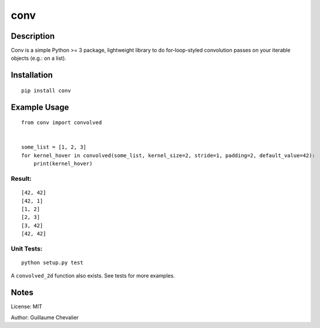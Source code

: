 ================
conv
================


Description
=============


Conv is a simple Python >= 3 package, lightweight library to do for-loop-styled convolution passes on your iterable objects (e.g.: on a list).


Installation
=============
::

    pip install conv


Example Usage
=============
::

    from conv import convolved


    some_list = [1, 2, 3]
    for kernel_hover in convolved(some_list, kernel_size=2, stride=1, padding=2, default_value=42):
        print(kernel_hover)

Result:
----------
::

    [42, 42]
    [42, 1]
    [1, 2]
    [2, 3]
    [3, 42]
    [42, 42]

Unit Tests:
-----------
::

    python setup.py test

A ``convolved_2d`` function also exists. See tests for more examples.


Notes
=============


License: MIT

Author: Guillaume Chevalier
